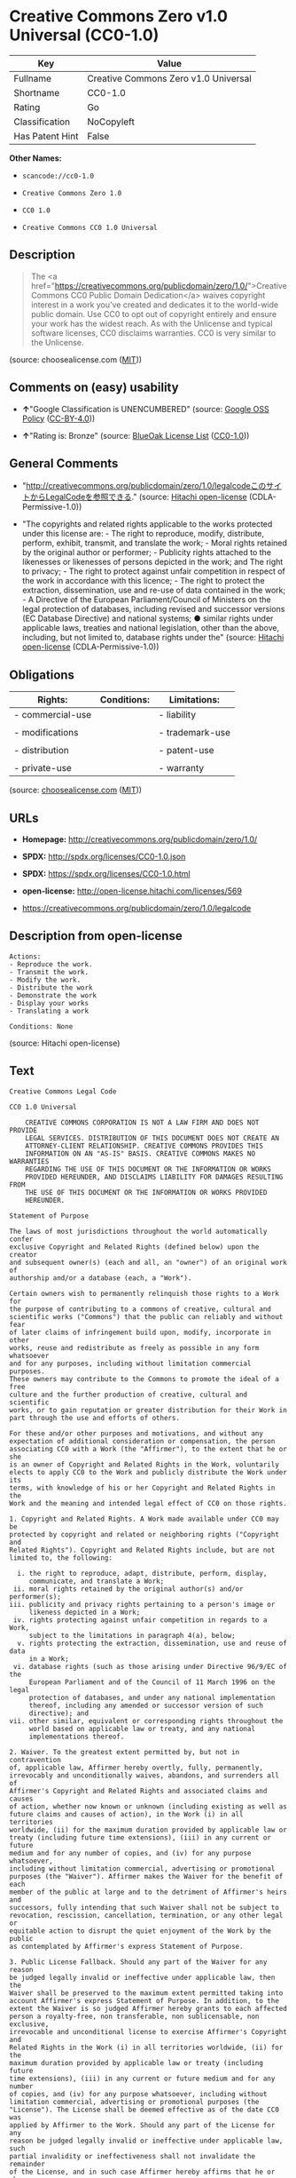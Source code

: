 * Creative Commons Zero v1.0 Universal (CC0-1.0)

| Key               | Value                                  |
|-------------------+----------------------------------------|
| Fullname          | Creative Commons Zero v1.0 Universal   |
| Shortname         | CC0-1.0                                |
| Rating            | Go                                     |
| Classification    | NoCopyleft                             |
| Has Patent Hint   | False                                  |

*Other Names:*

- =scancode://cc0-1.0=

- =Creative Commons Zero 1.0=

- =CC0 1.0=

- =Creative Commons CC0 1.0 Universal=

** Description

#+BEGIN_QUOTE
  The <a
  href="https://creativecommons.org/publicdomain/zero/1.0/">Creative
  Commons CC0 Public Domain Dedication</a> waives copyright interest in
  a work you've created and dedicates it to the world-wide public
  domain. Use CC0 to opt out of copyright entirely and ensure your work
  has the widest reach. As with the Unlicense and typical software
  licenses, CC0 disclaims warranties. CC0 is very similar to the
  Unlicense.
#+END_QUOTE

(source: choosealicense.com
([[https://github.com/github/choosealicense.com/blob/gh-pages/LICENSE.md][MIT]]))

** Comments on (easy) usability

- *↑*"Google Classification is UNENCUMBERED" (source:
  [[https://opensource.google.com/docs/thirdparty/licenses/][Google OSS
  Policy]]
  ([[https://creativecommons.org/licenses/by/4.0/legalcode][CC-BY-4.0]]))

- *↑*"Rating is: Bronze" (source:
  [[https://blueoakcouncil.org/list][BlueOak License List]]
  ([[https://raw.githubusercontent.com/blueoakcouncil/blue-oak-list-npm-package/master/LICENSE][CC0-1.0]]))

** General Comments

- "http://creativecommons.org/publicdomain/zero/1.0/legalcodeこのサイトからLegalCodeを参照できる."
  (source: [[https://github.com/Hitachi/open-license][Hitachi
  open-license]] (CDLA-Permissive-1.0))

- "The copyrights and related rights applicable to the works protected
  under this license are: - The right to reproduce, modify, distribute,
  perform, exhibit, transmit, and translate the work; - Moral rights
  retained by the original author or performer; - Publicity rights
  attached to the likenesses or likenesses of persons depicted in the
  work; and The right to privacy; - The right to protect against unfair
  competition in respect of the work in accordance with this licence; -
  The right to protect the extraction, dissemination, use and re-use of
  data contained in the work; - A Directive of the European
  Parliament/Council of Ministers on the legal protection of databases,
  including revised and successor versions (EC Database Directive) and
  national systems; ● similar rights under applicable laws, treaties and
  national legislation, other than the above, including, but not limited
  to, database rights under the" (source:
  [[https://github.com/Hitachi/open-license][Hitachi open-license]]
  (CDLA-Permissive-1.0))

** Obligations

| Rights:            | Conditions:   | Limitations:      |
|--------------------+---------------+-------------------|
| - commercial-use   |               | - liability       |
|                    |               |                   |
| - modifications    |               | - trademark-use   |
|                    |               |                   |
| - distribution     |               | - patent-use      |
|                    |               |                   |
| - private-use      |               | - warranty        |
                                                        

(source:
[[https://github.com/github/choosealicense.com/blob/gh-pages/_licenses/cc0-1.0.txt][choosealicense.com]]
([[https://github.com/github/choosealicense.com/blob/gh-pages/LICENSE.md][MIT]]))

** URLs

- *Homepage:* http://creativecommons.org/publicdomain/zero/1.0/

- *SPDX:* http://spdx.org/licenses/CC0-1.0.json

- *SPDX:* https://spdx.org/licenses/CC0-1.0.html

- *open-license:* http://open-license.hitachi.com/licenses/569

- https://creativecommons.org/publicdomain/zero/1.0/legalcode

** Description from open-license

#+BEGIN_EXAMPLE
  Actions:
  - Reproduce the work.
  - Transmit the work.
  - Modify the work.
  - Distribute the work
  - Demonstrate the work
  - Display your works
  - Translating a work

  Conditions: None
#+END_EXAMPLE

(source: Hitachi open-license)

** Text

#+BEGIN_EXAMPLE
  Creative Commons Legal Code

  CC0 1.0 Universal

      CREATIVE COMMONS CORPORATION IS NOT A LAW FIRM AND DOES NOT PROVIDE
      LEGAL SERVICES. DISTRIBUTION OF THIS DOCUMENT DOES NOT CREATE AN
      ATTORNEY-CLIENT RELATIONSHIP. CREATIVE COMMONS PROVIDES THIS
      INFORMATION ON AN "AS-IS" BASIS. CREATIVE COMMONS MAKES NO WARRANTIES
      REGARDING THE USE OF THIS DOCUMENT OR THE INFORMATION OR WORKS
      PROVIDED HEREUNDER, AND DISCLAIMS LIABILITY FOR DAMAGES RESULTING FROM
      THE USE OF THIS DOCUMENT OR THE INFORMATION OR WORKS PROVIDED
      HEREUNDER.

  Statement of Purpose

  The laws of most jurisdictions throughout the world automatically confer
  exclusive Copyright and Related Rights (defined below) upon the creator
  and subsequent owner(s) (each and all, an "owner") of an original work of
  authorship and/or a database (each, a "Work").

  Certain owners wish to permanently relinquish those rights to a Work for
  the purpose of contributing to a commons of creative, cultural and
  scientific works ("Commons") that the public can reliably and without fear
  of later claims of infringement build upon, modify, incorporate in other
  works, reuse and redistribute as freely as possible in any form whatsoever
  and for any purposes, including without limitation commercial purposes.
  These owners may contribute to the Commons to promote the ideal of a free
  culture and the further production of creative, cultural and scientific
  works, or to gain reputation or greater distribution for their Work in
  part through the use and efforts of others.

  For these and/or other purposes and motivations, and without any
  expectation of additional consideration or compensation, the person
  associating CC0 with a Work (the "Affirmer"), to the extent that he or she
  is an owner of Copyright and Related Rights in the Work, voluntarily
  elects to apply CC0 to the Work and publicly distribute the Work under its
  terms, with knowledge of his or her Copyright and Related Rights in the
  Work and the meaning and intended legal effect of CC0 on those rights.

  1. Copyright and Related Rights. A Work made available under CC0 may be
  protected by copyright and related or neighboring rights ("Copyright and
  Related Rights"). Copyright and Related Rights include, but are not
  limited to, the following:

    i. the right to reproduce, adapt, distribute, perform, display,
       communicate, and translate a Work;
   ii. moral rights retained by the original author(s) and/or performer(s);
  iii. publicity and privacy rights pertaining to a person's image or
       likeness depicted in a Work;
   iv. rights protecting against unfair competition in regards to a Work,
       subject to the limitations in paragraph 4(a), below;
    v. rights protecting the extraction, dissemination, use and reuse of data
       in a Work;
   vi. database rights (such as those arising under Directive 96/9/EC of the
       European Parliament and of the Council of 11 March 1996 on the legal
       protection of databases, and under any national implementation
       thereof, including any amended or successor version of such
       directive); and
  vii. other similar, equivalent or corresponding rights throughout the
       world based on applicable law or treaty, and any national
       implementations thereof.

  2. Waiver. To the greatest extent permitted by, but not in contravention
  of, applicable law, Affirmer hereby overtly, fully, permanently,
  irrevocably and unconditionally waives, abandons, and surrenders all of
  Affirmer's Copyright and Related Rights and associated claims and causes
  of action, whether now known or unknown (including existing as well as
  future claims and causes of action), in the Work (i) in all territories
  worldwide, (ii) for the maximum duration provided by applicable law or
  treaty (including future time extensions), (iii) in any current or future
  medium and for any number of copies, and (iv) for any purpose whatsoever,
  including without limitation commercial, advertising or promotional
  purposes (the "Waiver"). Affirmer makes the Waiver for the benefit of each
  member of the public at large and to the detriment of Affirmer's heirs and
  successors, fully intending that such Waiver shall not be subject to
  revocation, rescission, cancellation, termination, or any other legal or
  equitable action to disrupt the quiet enjoyment of the Work by the public
  as contemplated by Affirmer's express Statement of Purpose.

  3. Public License Fallback. Should any part of the Waiver for any reason
  be judged legally invalid or ineffective under applicable law, then the
  Waiver shall be preserved to the maximum extent permitted taking into
  account Affirmer's express Statement of Purpose. In addition, to the
  extent the Waiver is so judged Affirmer hereby grants to each affected
  person a royalty-free, non transferable, non sublicensable, non exclusive,
  irrevocable and unconditional license to exercise Affirmer's Copyright and
  Related Rights in the Work (i) in all territories worldwide, (ii) for the
  maximum duration provided by applicable law or treaty (including future
  time extensions), (iii) in any current or future medium and for any number
  of copies, and (iv) for any purpose whatsoever, including without
  limitation commercial, advertising or promotional purposes (the
  "License"). The License shall be deemed effective as of the date CC0 was
  applied by Affirmer to the Work. Should any part of the License for any
  reason be judged legally invalid or ineffective under applicable law, such
  partial invalidity or ineffectiveness shall not invalidate the remainder
  of the License, and in such case Affirmer hereby affirms that he or she
  will not (i) exercise any of his or her remaining Copyright and Related
  Rights in the Work or (ii) assert any associated claims and causes of
  action with respect to the Work, in either case contrary to Affirmer's
  express Statement of Purpose.

  4. Limitations and Disclaimers.

   a. No trademark or patent rights held by Affirmer are waived, abandoned,
      surrendered, licensed or otherwise affected by this document.
   b. Affirmer offers the Work as-is and makes no representations or
      warranties of any kind concerning the Work, express, implied,
      statutory or otherwise, including without limitation warranties of
      title, merchantability, fitness for a particular purpose, non
      infringement, or the absence of latent or other defects, accuracy, or
      the present or absence of errors, whether or not discoverable, all to
      the greatest extent permissible under applicable law.
   c. Affirmer disclaims responsibility for clearing rights of other persons
      that may apply to the Work or any use thereof, including without
      limitation any person's Copyright and Related Rights in the Work.
      Further, Affirmer disclaims responsibility for obtaining any necessary
      consents, permissions or other rights required for any use of the
      Work.
   d. Affirmer understands and acknowledges that Creative Commons is not a
      party to this document and has no duty or obligation with respect to
      this CC0 or use of the Work.
#+END_EXAMPLE

--------------

** Raw Data

*** Facts

- LicenseName

- [[https://spdx.org/licenses/CC0-1.0.html][SPDX]] (all data [in this
  repository] is generated)

- [[https://blueoakcouncil.org/list][BlueOak License List]]
  ([[https://raw.githubusercontent.com/blueoakcouncil/blue-oak-list-npm-package/master/LICENSE][CC0-1.0]])

- [[https://github.com/nexB/scancode-toolkit/blob/develop/src/licensedcode/data/licenses/cc0-1.0.yml][Scancode]]
  (CC0-1.0)

- [[https://github.com/github/choosealicense.com/blob/gh-pages/_licenses/cc0-1.0.txt][choosealicense.com]]
  ([[https://github.com/github/choosealicense.com/blob/gh-pages/LICENSE.md][MIT]])

- [[https://en.wikipedia.org/wiki/Comparison_of_free_and_open-source_software_licenses][Wikipedia]]
  ([[https://creativecommons.org/licenses/by-sa/3.0/legalcode][CC-BY-SA-3.0]])

- [[https://opensource.google.com/docs/thirdparty/licenses/][Google OSS
  Policy]]
  ([[https://creativecommons.org/licenses/by/4.0/legalcode][CC-BY-4.0]])

- [[https://github.com/okfn/licenses/blob/master/licenses.csv][Open
  Knowledge International]]
  ([[https://opendatacommons.org/licenses/pddl/1-0/][PDDL-1.0]])

- [[https://github.com/Hitachi/open-license][Hitachi open-license]]
  (CDLA-Permissive-1.0)

*** Raw JSON

#+BEGIN_EXAMPLE
  {
      "__impliedNames": [
          "CC0-1.0",
          "Creative Commons Zero v1.0 Universal",
          "scancode://cc0-1.0",
          "cc0-1.0",
          "Creative Commons Zero 1.0",
          "CC0 1.0",
          "Creative Commons CC0 1.0 Universal"
      ],
      "__impliedId": "CC0-1.0",
      "__impliedComments": [
          [
              "Hitachi open-license",
              [
                  "http://creativecommons.org/publicdomain/zero/1.0/legalcodeãã®ãµã¤ãããLegalCodeãåç§ã§ãã.",
                  "The copyrights and related rights applicable to the works protected under this license are: - The right to reproduce, modify, distribute, perform, exhibit, transmit, and translate the work; - Moral rights retained by the original author or performer; - Publicity rights attached to the likenesses or likenesses of persons depicted in the work; and The right to privacy; - The right to protect against unfair competition in respect of the work in accordance with this licence; - The right to protect the extraction, dissemination, use and re-use of data contained in the work; - A Directive of the European Parliament/Council of Ministers on the legal protection of databases, including revised and successor versions (EC Database Directive) and national systems; â similar rights under applicable laws, treaties and national legislation, other than the above, including, but not limited to, database rights under the"
              ]
          ]
      ],
      "__hasPatentHint": false,
      "facts": {
          "Open Knowledge International": {
              "is_generic": null,
              "legacy_ids": [],
              "status": "active",
              "domain_software": true,
              "url": "https://creativecommons.org/publicdomain/zero/1.0/",
              "maintainer": "Creative Commons",
              "od_conformance": "approved",
              "_sourceURL": "https://github.com/okfn/licenses/blob/master/licenses.csv",
              "domain_data": true,
              "osd_conformance": "not reviewed",
              "id": "CC0-1.0",
              "title": "CC0 1.0",
              "_implications": {
                  "__impliedNames": [
                      "CC0-1.0",
                      "CC0 1.0"
                  ],
                  "__impliedId": "CC0-1.0",
                  "__impliedURLs": [
                      [
                          null,
                          "https://creativecommons.org/publicdomain/zero/1.0/"
                      ]
                  ]
              },
              "domain_content": true
          },
          "LicenseName": {
              "implications": {
                  "__impliedNames": [
                      "CC0-1.0"
                  ],
                  "__impliedId": "CC0-1.0"
              },
              "shortname": "CC0-1.0",
              "otherNames": []
          },
          "SPDX": {
              "isSPDXLicenseDeprecated": false,
              "spdxFullName": "Creative Commons Zero v1.0 Universal",
              "spdxDetailsURL": "http://spdx.org/licenses/CC0-1.0.json",
              "_sourceURL": "https://spdx.org/licenses/CC0-1.0.html",
              "spdxLicIsOSIApproved": false,
              "spdxSeeAlso": [
                  "https://creativecommons.org/publicdomain/zero/1.0/legalcode"
              ],
              "_implications": {
                  "__impliedNames": [
                      "CC0-1.0",
                      "Creative Commons Zero v1.0 Universal"
                  ],
                  "__impliedId": "CC0-1.0",
                  "__isOsiApproved": false,
                  "__impliedURLs": [
                      [
                          "SPDX",
                          "http://spdx.org/licenses/CC0-1.0.json"
                      ],
                      [
                          null,
                          "https://creativecommons.org/publicdomain/zero/1.0/legalcode"
                      ]
                  ]
              },
              "spdxLicenseId": "CC0-1.0"
          },
          "Scancode": {
              "otherUrls": [
                  "https://creativecommons.org/publicdomain/zero/1.0/legalcode"
              ],
              "homepageUrl": "http://creativecommons.org/publicdomain/zero/1.0/",
              "shortName": "CC0-1.0",
              "textUrls": null,
              "text": "Creative Commons Legal Code\n\nCC0 1.0 Universal\n\n    CREATIVE COMMONS CORPORATION IS NOT A LAW FIRM AND DOES NOT PROVIDE\n    LEGAL SERVICES. DISTRIBUTION OF THIS DOCUMENT DOES NOT CREATE AN\n    ATTORNEY-CLIENT RELATIONSHIP. CREATIVE COMMONS PROVIDES THIS\n    INFORMATION ON AN \"AS-IS\" BASIS. CREATIVE COMMONS MAKES NO WARRANTIES\n    REGARDING THE USE OF THIS DOCUMENT OR THE INFORMATION OR WORKS\n    PROVIDED HEREUNDER, AND DISCLAIMS LIABILITY FOR DAMAGES RESULTING FROM\n    THE USE OF THIS DOCUMENT OR THE INFORMATION OR WORKS PROVIDED\n    HEREUNDER.\n\nStatement of Purpose\n\nThe laws of most jurisdictions throughout the world automatically confer\nexclusive Copyright and Related Rights (defined below) upon the creator\nand subsequent owner(s) (each and all, an \"owner\") of an original work of\nauthorship and/or a database (each, a \"Work\").\n\nCertain owners wish to permanently relinquish those rights to a Work for\nthe purpose of contributing to a commons of creative, cultural and\nscientific works (\"Commons\") that the public can reliably and without fear\nof later claims of infringement build upon, modify, incorporate in other\nworks, reuse and redistribute as freely as possible in any form whatsoever\nand for any purposes, including without limitation commercial purposes.\nThese owners may contribute to the Commons to promote the ideal of a free\nculture and the further production of creative, cultural and scientific\nworks, or to gain reputation or greater distribution for their Work in\npart through the use and efforts of others.\n\nFor these and/or other purposes and motivations, and without any\nexpectation of additional consideration or compensation, the person\nassociating CC0 with a Work (the \"Affirmer\"), to the extent that he or she\nis an owner of Copyright and Related Rights in the Work, voluntarily\nelects to apply CC0 to the Work and publicly distribute the Work under its\nterms, with knowledge of his or her Copyright and Related Rights in the\nWork and the meaning and intended legal effect of CC0 on those rights.\n\n1. Copyright and Related Rights. A Work made available under CC0 may be\nprotected by copyright and related or neighboring rights (\"Copyright and\nRelated Rights\"). Copyright and Related Rights include, but are not\nlimited to, the following:\n\n  i. the right to reproduce, adapt, distribute, perform, display,\n     communicate, and translate a Work;\n ii. moral rights retained by the original author(s) and/or performer(s);\niii. publicity and privacy rights pertaining to a person's image or\n     likeness depicted in a Work;\n iv. rights protecting against unfair competition in regards to a Work,\n     subject to the limitations in paragraph 4(a), below;\n  v. rights protecting the extraction, dissemination, use and reuse of data\n     in a Work;\n vi. database rights (such as those arising under Directive 96/9/EC of the\n     European Parliament and of the Council of 11 March 1996 on the legal\n     protection of databases, and under any national implementation\n     thereof, including any amended or successor version of such\n     directive); and\nvii. other similar, equivalent or corresponding rights throughout the\n     world based on applicable law or treaty, and any national\n     implementations thereof.\n\n2. Waiver. To the greatest extent permitted by, but not in contravention\nof, applicable law, Affirmer hereby overtly, fully, permanently,\nirrevocably and unconditionally waives, abandons, and surrenders all of\nAffirmer's Copyright and Related Rights and associated claims and causes\nof action, whether now known or unknown (including existing as well as\nfuture claims and causes of action), in the Work (i) in all territories\nworldwide, (ii) for the maximum duration provided by applicable law or\ntreaty (including future time extensions), (iii) in any current or future\nmedium and for any number of copies, and (iv) for any purpose whatsoever,\nincluding without limitation commercial, advertising or promotional\npurposes (the \"Waiver\"). Affirmer makes the Waiver for the benefit of each\nmember of the public at large and to the detriment of Affirmer's heirs and\nsuccessors, fully intending that such Waiver shall not be subject to\nrevocation, rescission, cancellation, termination, or any other legal or\nequitable action to disrupt the quiet enjoyment of the Work by the public\nas contemplated by Affirmer's express Statement of Purpose.\n\n3. Public License Fallback. Should any part of the Waiver for any reason\nbe judged legally invalid or ineffective under applicable law, then the\nWaiver shall be preserved to the maximum extent permitted taking into\naccount Affirmer's express Statement of Purpose. In addition, to the\nextent the Waiver is so judged Affirmer hereby grants to each affected\nperson a royalty-free, non transferable, non sublicensable, non exclusive,\nirrevocable and unconditional license to exercise Affirmer's Copyright and\nRelated Rights in the Work (i) in all territories worldwide, (ii) for the\nmaximum duration provided by applicable law or treaty (including future\ntime extensions), (iii) in any current or future medium and for any number\nof copies, and (iv) for any purpose whatsoever, including without\nlimitation commercial, advertising or promotional purposes (the\n\"License\"). The License shall be deemed effective as of the date CC0 was\napplied by Affirmer to the Work. Should any part of the License for any\nreason be judged legally invalid or ineffective under applicable law, such\npartial invalidity or ineffectiveness shall not invalidate the remainder\nof the License, and in such case Affirmer hereby affirms that he or she\nwill not (i) exercise any of his or her remaining Copyright and Related\nRights in the Work or (ii) assert any associated claims and causes of\naction with respect to the Work, in either case contrary to Affirmer's\nexpress Statement of Purpose.\n\n4. Limitations and Disclaimers.\n\n a. No trademark or patent rights held by Affirmer are waived, abandoned,\n    surrendered, licensed or otherwise affected by this document.\n b. Affirmer offers the Work as-is and makes no representations or\n    warranties of any kind concerning the Work, express, implied,\n    statutory or otherwise, including without limitation warranties of\n    title, merchantability, fitness for a particular purpose, non\n    infringement, or the absence of latent or other defects, accuracy, or\n    the present or absence of errors, whether or not discoverable, all to\n    the greatest extent permissible under applicable law.\n c. Affirmer disclaims responsibility for clearing rights of other persons\n    that may apply to the Work or any use thereof, including without\n    limitation any person's Copyright and Related Rights in the Work.\n    Further, Affirmer disclaims responsibility for obtaining any necessary\n    consents, permissions or other rights required for any use of the\n    Work.\n d. Affirmer understands and acknowledges that Creative Commons is not a\n    party to this document and has no duty or obligation with respect to\n    this CC0 or use of the Work.\n",
              "category": "Public Domain",
              "osiUrl": null,
              "owner": "Creative Commons",
              "_sourceURL": "https://github.com/nexB/scancode-toolkit/blob/develop/src/licensedcode/data/licenses/cc0-1.0.yml",
              "key": "cc0-1.0",
              "name": "Creative Commons CC0 1.0 Universal",
              "spdxId": "CC0-1.0",
              "notes": null,
              "_implications": {
                  "__impliedNames": [
                      "scancode://cc0-1.0",
                      "CC0-1.0",
                      "CC0-1.0"
                  ],
                  "__impliedId": "CC0-1.0",
                  "__impliedCopyleft": [
                      [
                          "Scancode",
                          "NoCopyleft"
                      ]
                  ],
                  "__calculatedCopyleft": "NoCopyleft",
                  "__impliedText": "Creative Commons Legal Code\n\nCC0 1.0 Universal\n\n    CREATIVE COMMONS CORPORATION IS NOT A LAW FIRM AND DOES NOT PROVIDE\n    LEGAL SERVICES. DISTRIBUTION OF THIS DOCUMENT DOES NOT CREATE AN\n    ATTORNEY-CLIENT RELATIONSHIP. CREATIVE COMMONS PROVIDES THIS\n    INFORMATION ON AN \"AS-IS\" BASIS. CREATIVE COMMONS MAKES NO WARRANTIES\n    REGARDING THE USE OF THIS DOCUMENT OR THE INFORMATION OR WORKS\n    PROVIDED HEREUNDER, AND DISCLAIMS LIABILITY FOR DAMAGES RESULTING FROM\n    THE USE OF THIS DOCUMENT OR THE INFORMATION OR WORKS PROVIDED\n    HEREUNDER.\n\nStatement of Purpose\n\nThe laws of most jurisdictions throughout the world automatically confer\nexclusive Copyright and Related Rights (defined below) upon the creator\nand subsequent owner(s) (each and all, an \"owner\") of an original work of\nauthorship and/or a database (each, a \"Work\").\n\nCertain owners wish to permanently relinquish those rights to a Work for\nthe purpose of contributing to a commons of creative, cultural and\nscientific works (\"Commons\") that the public can reliably and without fear\nof later claims of infringement build upon, modify, incorporate in other\nworks, reuse and redistribute as freely as possible in any form whatsoever\nand for any purposes, including without limitation commercial purposes.\nThese owners may contribute to the Commons to promote the ideal of a free\nculture and the further production of creative, cultural and scientific\nworks, or to gain reputation or greater distribution for their Work in\npart through the use and efforts of others.\n\nFor these and/or other purposes and motivations, and without any\nexpectation of additional consideration or compensation, the person\nassociating CC0 with a Work (the \"Affirmer\"), to the extent that he or she\nis an owner of Copyright and Related Rights in the Work, voluntarily\nelects to apply CC0 to the Work and publicly distribute the Work under its\nterms, with knowledge of his or her Copyright and Related Rights in the\nWork and the meaning and intended legal effect of CC0 on those rights.\n\n1. Copyright and Related Rights. A Work made available under CC0 may be\nprotected by copyright and related or neighboring rights (\"Copyright and\nRelated Rights\"). Copyright and Related Rights include, but are not\nlimited to, the following:\n\n  i. the right to reproduce, adapt, distribute, perform, display,\n     communicate, and translate a Work;\n ii. moral rights retained by the original author(s) and/or performer(s);\niii. publicity and privacy rights pertaining to a person's image or\n     likeness depicted in a Work;\n iv. rights protecting against unfair competition in regards to a Work,\n     subject to the limitations in paragraph 4(a), below;\n  v. rights protecting the extraction, dissemination, use and reuse of data\n     in a Work;\n vi. database rights (such as those arising under Directive 96/9/EC of the\n     European Parliament and of the Council of 11 March 1996 on the legal\n     protection of databases, and under any national implementation\n     thereof, including any amended or successor version of such\n     directive); and\nvii. other similar, equivalent or corresponding rights throughout the\n     world based on applicable law or treaty, and any national\n     implementations thereof.\n\n2. Waiver. To the greatest extent permitted by, but not in contravention\nof, applicable law, Affirmer hereby overtly, fully, permanently,\nirrevocably and unconditionally waives, abandons, and surrenders all of\nAffirmer's Copyright and Related Rights and associated claims and causes\nof action, whether now known or unknown (including existing as well as\nfuture claims and causes of action), in the Work (i) in all territories\nworldwide, (ii) for the maximum duration provided by applicable law or\ntreaty (including future time extensions), (iii) in any current or future\nmedium and for any number of copies, and (iv) for any purpose whatsoever,\nincluding without limitation commercial, advertising or promotional\npurposes (the \"Waiver\"). Affirmer makes the Waiver for the benefit of each\nmember of the public at large and to the detriment of Affirmer's heirs and\nsuccessors, fully intending that such Waiver shall not be subject to\nrevocation, rescission, cancellation, termination, or any other legal or\nequitable action to disrupt the quiet enjoyment of the Work by the public\nas contemplated by Affirmer's express Statement of Purpose.\n\n3. Public License Fallback. Should any part of the Waiver for any reason\nbe judged legally invalid or ineffective under applicable law, then the\nWaiver shall be preserved to the maximum extent permitted taking into\naccount Affirmer's express Statement of Purpose. In addition, to the\nextent the Waiver is so judged Affirmer hereby grants to each affected\nperson a royalty-free, non transferable, non sublicensable, non exclusive,\nirrevocable and unconditional license to exercise Affirmer's Copyright and\nRelated Rights in the Work (i) in all territories worldwide, (ii) for the\nmaximum duration provided by applicable law or treaty (including future\ntime extensions), (iii) in any current or future medium and for any number\nof copies, and (iv) for any purpose whatsoever, including without\nlimitation commercial, advertising or promotional purposes (the\n\"License\"). The License shall be deemed effective as of the date CC0 was\napplied by Affirmer to the Work. Should any part of the License for any\nreason be judged legally invalid or ineffective under applicable law, such\npartial invalidity or ineffectiveness shall not invalidate the remainder\nof the License, and in such case Affirmer hereby affirms that he or she\nwill not (i) exercise any of his or her remaining Copyright and Related\nRights in the Work or (ii) assert any associated claims and causes of\naction with respect to the Work, in either case contrary to Affirmer's\nexpress Statement of Purpose.\n\n4. Limitations and Disclaimers.\n\n a. No trademark or patent rights held by Affirmer are waived, abandoned,\n    surrendered, licensed or otherwise affected by this document.\n b. Affirmer offers the Work as-is and makes no representations or\n    warranties of any kind concerning the Work, express, implied,\n    statutory or otherwise, including without limitation warranties of\n    title, merchantability, fitness for a particular purpose, non\n    infringement, or the absence of latent or other defects, accuracy, or\n    the present or absence of errors, whether or not discoverable, all to\n    the greatest extent permissible under applicable law.\n c. Affirmer disclaims responsibility for clearing rights of other persons\n    that may apply to the Work or any use thereof, including without\n    limitation any person's Copyright and Related Rights in the Work.\n    Further, Affirmer disclaims responsibility for obtaining any necessary\n    consents, permissions or other rights required for any use of the\n    Work.\n d. Affirmer understands and acknowledges that Creative Commons is not a\n    party to this document and has no duty or obligation with respect to\n    this CC0 or use of the Work.\n",
                  "__impliedURLs": [
                      [
                          "Homepage",
                          "http://creativecommons.org/publicdomain/zero/1.0/"
                      ],
                      [
                          null,
                          "https://creativecommons.org/publicdomain/zero/1.0/legalcode"
                      ]
                  ]
              }
          },
          "Hitachi open-license": {
              "summary": "http://creativecommons.org/publicdomain/zero/1.0/legalcodeãã®ãµã¤ãããLegalCodeãåç§ã§ãã.",
              "notices": [
                  {
                      "content": "If any part of the waiver is found to be legally invalid under applicable law, the waiver will be preserved to the maximum extent permitted, taking into account copyright and related rights. To the extent so determined, to the extent that the waiver has been made, the copyright and related rights to the work shall be enforced on a worldwide basis, for the maximum period of time provided by applicable law and treaty, including future extensions, in present and future media and reproductions, and for all purposes, including commercial and advertising purposes, royalties A free, non-exclusive, irrevocable, unconditional, unconditional license that cannot be assigned or sublicensed.",
                      "description": "The copyrights and related rights applicable to the works protected under this license are: - The right to reproduce, modify, distribute, perform, exhibit, transmit, and translate the work; - Moral rights retained by the original author or performer; - Publicity rights attached to the likenesses or likenesses of persons depicted in the work; and The right to privacy; - The right to protect against unfair competition in respect of the work in accordance with this licence; - The right to protect the extraction, dissemination, use and re-use of data contained in the work; - A Directive of the European Parliament/Council of Ministers on the legal protection of databases, including revised and successor versions (EC Database Directive) and national systems; â similar rights under applicable laws, treaties and national legislation, other than the above, including, but not limited to, database rights under the"
                  },
                  {
                      "content": "To the fullest extent not in violation of applicable law, you expressly and irrevocably and unconditionally waive any and all copyrights and related rights, claims and demands, known or unknown, including those that may arise in the future, to the Copyrighted Material. This waiver is made on a worldwide basis and for the maximum period specified in applicable law and in the Treaty, including any future extensions, in present and future media and copies, and for all purposes, including commercial and advertising purposes.",
                      "description": "The copyrights and related rights applicable to the works protected under this license are: - The right to reproduce, modify, distribute, perform, exhibit, transmit, and translate the work; - Moral rights retained by the original author or performer; - Publicity rights attached to the likenesses or likenesses of persons depicted in the work; and The right to privacy; - The right to protect against unfair competition in respect of the work in accordance with this licence; - The right to protect the extraction, dissemination, use and re-use of data contained in the work; - A Directive of the European Parliament/Council of Ministers on the legal protection of databases, including revised and successor versions (EC Database Directive) and national systems; â similar rights under applicable laws, treaties and national legislation, other than the above, including, but not limited to, database rights under the"
                  },
                  {
                      "content": "I understand and accept that Creative Commons is not a party to this license and has no obligations to fulfill with respect to this license or the use of the Work."
                  },
                  {
                      "content": "No liability is assumed for the existence of any third party rights that may apply to the work or its use, including, without limitation, copyright and related rights.",
                      "description": "The copyrights and related rights applicable to the works protected under this license are: - The right to reproduce, modify, distribute, perform, exhibit, transmit, and translate the work; - Moral rights retained by the original author or performer; - Publicity rights attached to the likenesses or likenesses of persons depicted in the work; and The right to privacy; - The right to protect against unfair competition in respect of the work in accordance with this licence; - The right to protect the extraction, dissemination, use and re-use of data contained in the work; - A Directive of the European Parliament/Council of Ministers on the legal protection of databases, including revised and successor versions (EC Database Directive) and national systems; â similar rights under applicable laws, treaties and national legislation, other than the above, including, but not limited to, database rights under the"
                  },
                  {
                      "content": "the work is provided \"as-is\" and makes no representations or warranties, express, implied, statutory or otherwise, regarding the work. The warranties are the fullest extent permitted under applicable law, including, but not limited to, the warranties of title, commercial applicability, fitness for a particular purpose, non-infringement, defects, including latent ones, accuracy, and the absence of errors, whether discoverable or not.",
                      "description": "There is no guarantee."
                  },
                  {
                      "content": "This license does not waive or grant any registered trademark or patent rights."
                  }
              ],
              "_sourceURL": "http://open-license.hitachi.com/licenses/569",
              "content": "CREATIVE COMMONS CORPORATION IS NOT A LAW FIRM AND DOES NOT PROVIDE LEGAL SERVICES. DISTRIBUTION OF THIS DOCUMENT DOES NOT CREATE AN ATTORNEY-CLIENT RELATIONSHIP. CREATIVE COMMONS PROVIDES THIS INFORMATION ON AN \"AS-IS\" BASIS. CREATIVE COMMONS MAKES NO WARRANTIES REGARDING THE USE OF THIS DOCUMENT OR THE INFORMATION OR WORKS PROVIDED HEREUNDER, AND DISCLAIMS LIABILITY FOR DAMAGES RESULTING FROM THE USE OF THIS DOCUMENT OR THE INFORMATION OR WORKS PROVIDED HEREUNDER. \n\nStatement of Purpose\n\nThe laws of most jurisdictions throughout the world automatically confer exclusive Copyright and Related Rights (defined below) upon the creator and subsequent owner(s) (each and all, an \"owner\") of an original work of authorship and/or a database (each, a \"Work\").\n\nCertain owners wish to permanently relinquish those rights to a Work for the purpose of contributing to a commons of creative, cultural and scientific works (\"Commons\") that the public can reliably and without fear of later claims of infringement build upon, modify, incorporate in other works, reuse and redistribute as freely as possible in any form whatsoever and for any purposes, including without limitation commercial purposes. These owners may contribute to the Commons to promote the ideal of a free culture and the further production of creative, cultural and scientific works, or to gain reputation or greater distribution for their Work in part through the use and efforts of others.\n\nFor these and/or other purposes and motivations, and without any expectation of additional consideration or compensation, the person associating CC0 with a Work (the \"Affirmer\"), to the extent that he or she is an owner of Copyright and Related Rights in the Work, voluntarily elects to apply CC0 to the Work and publicly distribute the Work under its terms, with knowledge of his or her Copyright and Related Rights in the Work and the meaning and intended legal effect of CC0 on those rights.\n\n1. Copyright and Related Rights. A Work made available under CC0 may be protected by copyright and related or neighboring rights (\"Copyright and Related Rights\"). Copyright and Related Rights include, but are not limited to, the following: \n\n    i.the right to reproduce, adapt, distribute, perform, display, communicate, and translate a Work;\n\n    ii.moral rights retained by the original author(s) and/or performer(s);\n\n    iii.publicity and privacy rights pertaining to a person's image or likeness depicted in a Work;\n\n    iv.rights protecting against unfair competition in regards to a Work, subject to the limitations in paragraph 4(a), below;\n\n    v.rights protecting the extraction, dissemination, use and reuse of data in a Work;\n\n    vi.database rights (such as those arising under Directive 96/9/EC of the European Parliament and of the Council of 11 March 1996 \n    on the legal protection of databases, and under any national implementation thereof, including any amended or successor \n    version of such directive); and\n\n    vii.other similar, equivalent or corresponding rights throughout the world based on applicable law or treaty, and any national \n    implementations thereof.\n\n2. Waiver. To the greatest extent permitted by, but not in contravention of, applicable law, Affirmer hereby overtly, fully, permanently, irrevocably and unconditionally waives, abandons, and surrenders all of Affirmer's Copyright and Related Rights and associated claims and causes of action, whether now known or unknown (including existing as well as future claims and causes of action), in the Work (i) in all territories worldwide, (ii) for the maximum duration provided by applicable law or treaty (including future time extensions), (iii) in any current or future medium and for any number of copies, and (iv) for any purpose whatsoever, including without limitation commercial, advertising or promotional purposes (the \"Waiver\"). Affirmer makes the Waiver for the benefit of each member of the public at large and to the detriment of Affirmer's heirs and successors, fully intending that such Waiver shall not be subject to revocation, rescission, cancellation, termination, or any other legal or equitable action to disrupt the quiet enjoyment of the Work by the public as contemplated by Affirmer's express Statement of Purpose. \n\n3. Public License Fallback. Should any part of the Waiver for any reason be judged legally invalid or ineffective under applicable law, then the Waiver shall be preserved to the maximum extent permitted taking into account Affirmer's express Statement of Purpose. In addition, to the extent the Waiver is so judged Affirmer hereby grants to each affected person a royalty-free, non transferable, non sublicensable, non exclusive, irrevocable and unconditional license to exercise Affirmer's Copyright and Related Rights in the Work (i) in all territories worldwide, (ii) for the maximum duration provided by applicable law or treaty (including future time extensions), (iii) in any current or future medium and for any number of copies, and (iv) for any purpose whatsoever, including without limitation commercial, advertising or promotional purposes (the \"License\"). The License shall be deemed effective as of the date CC0 was applied by Affirmer to the Work. Should any part of the License for any reason be judged legally invalid or ineffective under applicable law, such partial invalidity or ineffectiveness shall not invalidate the remainder of the License, and in such case Affirmer hereby affirms that he or she will not (i) exercise any of his or her remaining Copyright and Related Rights in the Work or (ii) assert any associated claims and causes of action with respect to the Work, in either case contrary to Affirmer's express Statement of Purpose.\n\n4. Limitations and Disclaimers.\n\n    a.No trademark or patent rights held by Affirmer are waived, abandoned, surrendered, licensed or otherwise affected by \n    this document.\n\n    b.Affirmer offers the Work as-is and makes no representations or warranties of any kind concerning the Work, express, implied, \n    statutory or otherwise, including without limitation warranties of title, merchantability, fitness for a particular purpose, \n    non infringement, or the absence of latent or other defects, accuracy, or the present or absence of errors, whether or not \n    discoverable, all to the greatest extent permissible under applicable law.\n\n    c.Affirmer disclaims responsibility for clearing rights of other persons that may apply to the Work or any use thereof, \n    including without limitation any person's Copyright and Related Rights in the Work. Further, Affirmer disclaims responsibility \n    for obtaining any necessary consents, permissions or other rights required for any use of the Work.\n\n    d.Affirmer understands and acknowledges that Creative Commons is not a party to this document and has no duty or obligation \n    with respect to this CC0 or use of the Work.",
              "name": "Creative Commons CC0 1.0 Universal",
              "permissions": [
                  {
                      "actions": [
                          {
                              "name": "Reproduce the work."
                          },
                          {
                              "name": "Transmit the work."
                          },
                          {
                              "name": "Modify the work."
                          },
                          {
                              "name": "Distribute the work"
                          },
                          {
                              "name": "Demonstrate the work"
                          },
                          {
                              "name": "Display your works"
                          },
                          {
                              "name": "Translating a work"
                          }
                      ],
                      "_str": "Actions:\n- Reproduce the work.\n- Transmit the work.\n- Modify the work.\n- Distribute the work\n- Demonstrate the work\n- Display your works\n- Translating a work\n\nConditions: None\n",
                      "conditions": null
                  }
              ],
              "_implications": {
                  "__impliedNames": [
                      "Creative Commons CC0 1.0 Universal",
                      "CC0-1.0"
                  ],
                  "__impliedComments": [
                      [
                          "Hitachi open-license",
                          [
                              "http://creativecommons.org/publicdomain/zero/1.0/legalcodeãã®ãµã¤ãããLegalCodeãåç§ã§ãã.",
                              "The copyrights and related rights applicable to the works protected under this license are: - The right to reproduce, modify, distribute, perform, exhibit, transmit, and translate the work; - Moral rights retained by the original author or performer; - Publicity rights attached to the likenesses or likenesses of persons depicted in the work; and The right to privacy; - The right to protect against unfair competition in respect of the work in accordance with this licence; - The right to protect the extraction, dissemination, use and re-use of data contained in the work; - A Directive of the European Parliament/Council of Ministers on the legal protection of databases, including revised and successor versions (EC Database Directive) and national systems; â similar rights under applicable laws, treaties and national legislation, other than the above, including, but not limited to, database rights under the"
                          ]
                      ]
                  ],
                  "__impliedText": "CREATIVE COMMONS CORPORATION IS NOT A LAW FIRM AND DOES NOT PROVIDE LEGAL SERVICES. DISTRIBUTION OF THIS DOCUMENT DOES NOT CREATE AN ATTORNEY-CLIENT RELATIONSHIP. CREATIVE COMMONS PROVIDES THIS INFORMATION ON AN \"AS-IS\" BASIS. CREATIVE COMMONS MAKES NO WARRANTIES REGARDING THE USE OF THIS DOCUMENT OR THE INFORMATION OR WORKS PROVIDED HEREUNDER, AND DISCLAIMS LIABILITY FOR DAMAGES RESULTING FROM THE USE OF THIS DOCUMENT OR THE INFORMATION OR WORKS PROVIDED HEREUNDER. \n\nStatement of Purpose\n\nThe laws of most jurisdictions throughout the world automatically confer exclusive Copyright and Related Rights (defined below) upon the creator and subsequent owner(s) (each and all, an \"owner\") of an original work of authorship and/or a database (each, a \"Work\").\n\nCertain owners wish to permanently relinquish those rights to a Work for the purpose of contributing to a commons of creative, cultural and scientific works (\"Commons\") that the public can reliably and without fear of later claims of infringement build upon, modify, incorporate in other works, reuse and redistribute as freely as possible in any form whatsoever and for any purposes, including without limitation commercial purposes. These owners may contribute to the Commons to promote the ideal of a free culture and the further production of creative, cultural and scientific works, or to gain reputation or greater distribution for their Work in part through the use and efforts of others.\n\nFor these and/or other purposes and motivations, and without any expectation of additional consideration or compensation, the person associating CC0 with a Work (the \"Affirmer\"), to the extent that he or she is an owner of Copyright and Related Rights in the Work, voluntarily elects to apply CC0 to the Work and publicly distribute the Work under its terms, with knowledge of his or her Copyright and Related Rights in the Work and the meaning and intended legal effect of CC0 on those rights.\n\n1. Copyright and Related Rights. A Work made available under CC0 may be protected by copyright and related or neighboring rights (\"Copyright and Related Rights\"). Copyright and Related Rights include, but are not limited to, the following: \n\n    i.the right to reproduce, adapt, distribute, perform, display, communicate, and translate a Work;\n\n    ii.moral rights retained by the original author(s) and/or performer(s);\n\n    iii.publicity and privacy rights pertaining to a person's image or likeness depicted in a Work;\n\n    iv.rights protecting against unfair competition in regards to a Work, subject to the limitations in paragraph 4(a), below;\n\n    v.rights protecting the extraction, dissemination, use and reuse of data in a Work;\n\n    vi.database rights (such as those arising under Directive 96/9/EC of the European Parliament and of the Council of 11 March 1996 \n    on the legal protection of databases, and under any national implementation thereof, including any amended or successor \n    version of such directive); and\n\n    vii.other similar, equivalent or corresponding rights throughout the world based on applicable law or treaty, and any national \n    implementations thereof.\n\n2. Waiver. To the greatest extent permitted by, but not in contravention of, applicable law, Affirmer hereby overtly, fully, permanently, irrevocably and unconditionally waives, abandons, and surrenders all of Affirmer's Copyright and Related Rights and associated claims and causes of action, whether now known or unknown (including existing as well as future claims and causes of action), in the Work (i) in all territories worldwide, (ii) for the maximum duration provided by applicable law or treaty (including future time extensions), (iii) in any current or future medium and for any number of copies, and (iv) for any purpose whatsoever, including without limitation commercial, advertising or promotional purposes (the \"Waiver\"). Affirmer makes the Waiver for the benefit of each member of the public at large and to the detriment of Affirmer's heirs and successors, fully intending that such Waiver shall not be subject to revocation, rescission, cancellation, termination, or any other legal or equitable action to disrupt the quiet enjoyment of the Work by the public as contemplated by Affirmer's express Statement of Purpose. \n\n3. Public License Fallback. Should any part of the Waiver for any reason be judged legally invalid or ineffective under applicable law, then the Waiver shall be preserved to the maximum extent permitted taking into account Affirmer's express Statement of Purpose. In addition, to the extent the Waiver is so judged Affirmer hereby grants to each affected person a royalty-free, non transferable, non sublicensable, non exclusive, irrevocable and unconditional license to exercise Affirmer's Copyright and Related Rights in the Work (i) in all territories worldwide, (ii) for the maximum duration provided by applicable law or treaty (including future time extensions), (iii) in any current or future medium and for any number of copies, and (iv) for any purpose whatsoever, including without limitation commercial, advertising or promotional purposes (the \"License\"). The License shall be deemed effective as of the date CC0 was applied by Affirmer to the Work. Should any part of the License for any reason be judged legally invalid or ineffective under applicable law, such partial invalidity or ineffectiveness shall not invalidate the remainder of the License, and in such case Affirmer hereby affirms that he or she will not (i) exercise any of his or her remaining Copyright and Related Rights in the Work or (ii) assert any associated claims and causes of action with respect to the Work, in either case contrary to Affirmer's express Statement of Purpose.\n\n4. Limitations and Disclaimers.\n\n    a.No trademark or patent rights held by Affirmer are waived, abandoned, surrendered, licensed or otherwise affected by \n    this document.\n\n    b.Affirmer offers the Work as-is and makes no representations or warranties of any kind concerning the Work, express, implied, \n    statutory or otherwise, including without limitation warranties of title, merchantability, fitness for a particular purpose, \n    non infringement, or the absence of latent or other defects, accuracy, or the present or absence of errors, whether or not \n    discoverable, all to the greatest extent permissible under applicable law.\n\n    c.Affirmer disclaims responsibility for clearing rights of other persons that may apply to the Work or any use thereof, \n    including without limitation any person's Copyright and Related Rights in the Work. Further, Affirmer disclaims responsibility \n    for obtaining any necessary consents, permissions or other rights required for any use of the Work.\n\n    d.Affirmer understands and acknowledges that Creative Commons is not a party to this document and has no duty or obligation \n    with respect to this CC0 or use of the Work.",
                  "__impliedURLs": [
                      [
                          "open-license",
                          "http://open-license.hitachi.com/licenses/569"
                      ]
                  ]
              },
              "description": "The copyrights and related rights applicable to the works protected under this license are: - The right to reproduce, modify, distribute, perform, exhibit, transmit, and translate the work; - Moral rights retained by the original author or performer; - Publicity rights attached to the likenesses or likenesses of persons depicted in the work; and The right to privacy; - The right to protect against unfair competition in respect of the work in accordance with this licence; - The right to protect the extraction, dissemination, use and re-use of data contained in the work; - A Directive of the European Parliament/Council of Ministers on the legal protection of databases, including revised and successor versions (EC Database Directive) and national systems; â similar rights under applicable laws, treaties and national legislation, other than the above, including, but not limited to, database rights under the"
          },
          "BlueOak License List": {
              "BlueOakRating": "Bronze",
              "url": "https://spdx.org/licenses/CC0-1.0.html",
              "isPermissive": true,
              "_sourceURL": "https://blueoakcouncil.org/list",
              "name": "Creative Commons Zero v1.0 Universal",
              "id": "CC0-1.0",
              "_implications": {
                  "__impliedNames": [
                      "CC0-1.0",
                      "Creative Commons Zero v1.0 Universal"
                  ],
                  "__impliedJudgement": [
                      [
                          "BlueOak License List",
                          {
                              "tag": "PositiveJudgement",
                              "contents": "Rating is: Bronze"
                          }
                      ]
                  ],
                  "__impliedCopyleft": [
                      [
                          "BlueOak License List",
                          "NoCopyleft"
                      ]
                  ],
                  "__calculatedCopyleft": "NoCopyleft",
                  "__impliedURLs": [
                      [
                          "SPDX",
                          "https://spdx.org/licenses/CC0-1.0.html"
                      ]
                  ]
              }
          },
          "Wikipedia": {
              "Distribution": {
                  "value": "Public Domain",
                  "description": "distribution of the code to third parties"
              },
              "Sublicensing": {
                  "value": "Public Domain",
                  "description": "whether modified code may be licensed under a different license (for example a copyright) or must retain the same license under which it was provided"
              },
              "Linking": {
                  "value": "Public Domain",
                  "description": "linking of the licensed code with code licensed under a different license (e.g. when the code is provided as a library)"
              },
              "Publication date": "2009",
              "Coordinates": {
                  "name": "Creative Commons Zero",
                  "version": "1.0",
                  "spdxId": "CC0-1.0"
              },
              "_sourceURL": "https://en.wikipedia.org/wiki/Comparison_of_free_and_open-source_software_licenses",
              "Patent grant": {
                  "value": "No",
                  "description": "protection of licensees from patent claims made by code contributors regarding their contribution, and protection of contributors from patent claims made by licensees"
              },
              "Trademark grant": {
                  "value": "No",
                  "description": "use of trademarks associated with the licensed code or its contributors by a licensee"
              },
              "_implications": {
                  "__impliedNames": [
                      "CC0-1.0",
                      "Creative Commons Zero 1.0"
                  ],
                  "__hasPatentHint": false
              },
              "Private use": {
                  "value": "Public Domain",
                  "description": "whether modification to the code must be shared with the community or may be used privately (e.g. internal use by a corporation)"
              },
              "Modification": {
                  "value": "Public Domain",
                  "description": "modification of the code by a licensee"
              }
          },
          "choosealicense.com": {
              "limitations": [
                  "liability",
                  "trademark-use",
                  "patent-use",
                  "warranty"
              ],
              "_sourceURL": "https://github.com/github/choosealicense.com/blob/gh-pages/_licenses/cc0-1.0.txt",
              "content": "---\ntitle: Creative Commons Zero v1.0 Universal\nspdx-id: CC0-1.0\nredirect_from: /licenses/cc0/\nhidden: false\n\ndescription: The <a href=\"https://creativecommons.org/publicdomain/zero/1.0/\">Creative Commons CC0 Public Domain Dedication</a> waives copyright interest in a work you've created and dedicates it to the world-wide public domain. Use CC0 to opt out of copyright entirely and ensure your work has the widest reach. As with the Unlicense and typical software licenses, CC0 disclaims warranties. CC0 is very similar to the Unlicense.\n\nhow: Create a text file (typically named LICENSE or LICENSE.txt) in the root of your source code and copy the text of the license into the file.\n\nnote: Creative Commons recommends taking the additional step of adding a boilerplate notice to the top of each file. The boilerplate can be <a href=\"https://wiki.creativecommons.org/wiki/CC0_FAQ#May_I_apply_CC0_to_computer_software.3F_If_so.2C_is_there_a_recommended_implementation.3F\">found on their website</a>.\n\nusing:\n  Awesome: https://github.com/sindresorhus/awesome/blob/main/license\n  Shields.io: https://github.com/badges/shields/blob/master/LICENSE\n  psdash: https://github.com/Jahaja/psdash/blob/master/LICENSE\n\npermissions:\n  - commercial-use\n  - modifications\n  - distribution\n  - private-use\n\nconditions: []\n\nlimitations:\n  - liability\n  - trademark-use\n  - patent-use\n  - warranty\n\n---\n\nCreative Commons Legal Code\n\nCC0 1.0 Universal\n\n    CREATIVE COMMONS CORPORATION IS NOT A LAW FIRM AND DOES NOT PROVIDE\n    LEGAL SERVICES. DISTRIBUTION OF THIS DOCUMENT DOES NOT CREATE AN\n    ATTORNEY-CLIENT RELATIONSHIP. CREATIVE COMMONS PROVIDES THIS\n    INFORMATION ON AN \"AS-IS\" BASIS. CREATIVE COMMONS MAKES NO WARRANTIES\n    REGARDING THE USE OF THIS DOCUMENT OR THE INFORMATION OR WORKS\n    PROVIDED HEREUNDER, AND DISCLAIMS LIABILITY FOR DAMAGES RESULTING FROM\n    THE USE OF THIS DOCUMENT OR THE INFORMATION OR WORKS PROVIDED\n    HEREUNDER.\n\nStatement of Purpose\n\nThe laws of most jurisdictions throughout the world automatically confer\nexclusive Copyright and Related Rights (defined below) upon the creator\nand subsequent owner(s) (each and all, an \"owner\") of an original work of\nauthorship and/or a database (each, a \"Work\").\n\nCertain owners wish to permanently relinquish those rights to a Work for\nthe purpose of contributing to a commons of creative, cultural and\nscientific works (\"Commons\") that the public can reliably and without fear\nof later claims of infringement build upon, modify, incorporate in other\nworks, reuse and redistribute as freely as possible in any form whatsoever\nand for any purposes, including without limitation commercial purposes.\nThese owners may contribute to the Commons to promote the ideal of a free\nculture and the further production of creative, cultural and scientific\nworks, or to gain reputation or greater distribution for their Work in\npart through the use and efforts of others.\n\nFor these and/or other purposes and motivations, and without any\nexpectation of additional consideration or compensation, the person\nassociating CC0 with a Work (the \"Affirmer\"), to the extent that he or she\nis an owner of Copyright and Related Rights in the Work, voluntarily\nelects to apply CC0 to the Work and publicly distribute the Work under its\nterms, with knowledge of his or her Copyright and Related Rights in the\nWork and the meaning and intended legal effect of CC0 on those rights.\n\n1. Copyright and Related Rights. A Work made available under CC0 may be\nprotected by copyright and related or neighboring rights (\"Copyright and\nRelated Rights\"). Copyright and Related Rights include, but are not\nlimited to, the following:\n\n  i. the right to reproduce, adapt, distribute, perform, display,\n     communicate, and translate a Work;\n ii. moral rights retained by the original author(s) and/or performer(s);\niii. publicity and privacy rights pertaining to a person's image or\n     likeness depicted in a Work;\n iv. rights protecting against unfair competition in regards to a Work,\n     subject to the limitations in paragraph 4(a), below;\n  v. rights protecting the extraction, dissemination, use and reuse of data\n     in a Work;\n vi. database rights (such as those arising under Directive 96/9/EC of the\n     European Parliament and of the Council of 11 March 1996 on the legal\n     protection of databases, and under any national implementation\n     thereof, including any amended or successor version of such\n     directive); and\nvii. other similar, equivalent or corresponding rights throughout the\n     world based on applicable law or treaty, and any national\n     implementations thereof.\n\n2. Waiver. To the greatest extent permitted by, but not in contravention\nof, applicable law, Affirmer hereby overtly, fully, permanently,\nirrevocably and unconditionally waives, abandons, and surrenders all of\nAffirmer's Copyright and Related Rights and associated claims and causes\nof action, whether now known or unknown (including existing as well as\nfuture claims and causes of action), in the Work (i) in all territories\nworldwide, (ii) for the maximum duration provided by applicable law or\ntreaty (including future time extensions), (iii) in any current or future\nmedium and for any number of copies, and (iv) for any purpose whatsoever,\nincluding without limitation commercial, advertising or promotional\npurposes (the \"Waiver\"). Affirmer makes the Waiver for the benefit of each\nmember of the public at large and to the detriment of Affirmer's heirs and\nsuccessors, fully intending that such Waiver shall not be subject to\nrevocation, rescission, cancellation, termination, or any other legal or\nequitable action to disrupt the quiet enjoyment of the Work by the public\nas contemplated by Affirmer's express Statement of Purpose.\n\n3. Public License Fallback. Should any part of the Waiver for any reason\nbe judged legally invalid or ineffective under applicable law, then the\nWaiver shall be preserved to the maximum extent permitted taking into\naccount Affirmer's express Statement of Purpose. In addition, to the\nextent the Waiver is so judged Affirmer hereby grants to each affected\nperson a royalty-free, non transferable, non sublicensable, non exclusive,\nirrevocable and unconditional license to exercise Affirmer's Copyright and\nRelated Rights in the Work (i) in all territories worldwide, (ii) for the\nmaximum duration provided by applicable law or treaty (including future\ntime extensions), (iii) in any current or future medium and for any number\nof copies, and (iv) for any purpose whatsoever, including without\nlimitation commercial, advertising or promotional purposes (the\n\"License\"). The License shall be deemed effective as of the date CC0 was\napplied by Affirmer to the Work. Should any part of the License for any\nreason be judged legally invalid or ineffective under applicable law, such\npartial invalidity or ineffectiveness shall not invalidate the remainder\nof the License, and in such case Affirmer hereby affirms that he or she\nwill not (i) exercise any of his or her remaining Copyright and Related\nRights in the Work or (ii) assert any associated claims and causes of\naction with respect to the Work, in either case contrary to Affirmer's\nexpress Statement of Purpose.\n\n4. Limitations and Disclaimers.\n\n a. No trademark or patent rights held by Affirmer are waived, abandoned,\n    surrendered, licensed or otherwise affected by this document.\n b. Affirmer offers the Work as-is and makes no representations or\n    warranties of any kind concerning the Work, express, implied,\n    statutory or otherwise, including without limitation warranties of\n    title, merchantability, fitness for a particular purpose, non\n    infringement, or the absence of latent or other defects, accuracy, or\n    the present or absence of errors, whether or not discoverable, all to\n    the greatest extent permissible under applicable law.\n c. Affirmer disclaims responsibility for clearing rights of other persons\n    that may apply to the Work or any use thereof, including without\n    limitation any person's Copyright and Related Rights in the Work.\n    Further, Affirmer disclaims responsibility for obtaining any necessary\n    consents, permissions or other rights required for any use of the\n    Work.\n d. Affirmer understands and acknowledges that Creative Commons is not a\n    party to this document and has no duty or obligation with respect to\n    this CC0 or use of the Work.\n",
              "name": "cc0-1.0",
              "hidden": "false",
              "spdxId": "CC0-1.0",
              "conditions": [],
              "permissions": [
                  "commercial-use",
                  "modifications",
                  "distribution",
                  "private-use"
              ],
              "featured": null,
              "nickname": null,
              "how": "Create a text file (typically named LICENSE or LICENSE.txt) in the root of your source code and copy the text of the license into the file.",
              "title": "Creative Commons Zero v1.0 Universal",
              "_implications": {
                  "__impliedNames": [
                      "cc0-1.0",
                      "CC0-1.0"
                  ],
                  "__obligations": {
                      "limitations": [
                          {
                              "tag": "ImpliedLimitation",
                              "contents": "liability"
                          },
                          {
                              "tag": "ImpliedLimitation",
                              "contents": "trademark-use"
                          },
                          {
                              "tag": "ImpliedLimitation",
                              "contents": "patent-use"
                          },
                          {
                              "tag": "ImpliedLimitation",
                              "contents": "warranty"
                          }
                      ],
                      "rights": [
                          {
                              "tag": "ImpliedRight",
                              "contents": "commercial-use"
                          },
                          {
                              "tag": "ImpliedRight",
                              "contents": "modifications"
                          },
                          {
                              "tag": "ImpliedRight",
                              "contents": "distribution"
                          },
                          {
                              "tag": "ImpliedRight",
                              "contents": "private-use"
                          }
                      ],
                      "conditions": []
                  }
              },
              "description": "The <a href=\"https://creativecommons.org/publicdomain/zero/1.0/\">Creative Commons CC0 Public Domain Dedication</a> waives copyright interest in a work you've created and dedicates it to the world-wide public domain. Use CC0 to opt out of copyright entirely and ensure your work has the widest reach. As with the Unlicense and typical software licenses, CC0 disclaims warranties. CC0 is very similar to the Unlicense."
          },
          "Google OSS Policy": {
              "rating": "UNENCUMBERED",
              "_sourceURL": "https://opensource.google.com/docs/thirdparty/licenses/",
              "id": "CC0-1.0",
              "_implications": {
                  "__impliedNames": [
                      "CC0-1.0"
                  ],
                  "__impliedJudgement": [
                      [
                          "Google OSS Policy",
                          {
                              "tag": "PositiveJudgement",
                              "contents": "Google Classification is UNENCUMBERED"
                          }
                      ]
                  ],
                  "__impliedCopyleft": [
                      [
                          "Google OSS Policy",
                          "NoCopyleft"
                      ]
                  ],
                  "__calculatedCopyleft": "NoCopyleft"
              }
          }
      },
      "__impliedJudgement": [
          [
              "BlueOak License List",
              {
                  "tag": "PositiveJudgement",
                  "contents": "Rating is: Bronze"
              }
          ],
          [
              "Google OSS Policy",
              {
                  "tag": "PositiveJudgement",
                  "contents": "Google Classification is UNENCUMBERED"
              }
          ]
      ],
      "__impliedCopyleft": [
          [
              "BlueOak License List",
              "NoCopyleft"
          ],
          [
              "Google OSS Policy",
              "NoCopyleft"
          ],
          [
              "Scancode",
              "NoCopyleft"
          ]
      ],
      "__calculatedCopyleft": "NoCopyleft",
      "__obligations": {
          "limitations": [
              {
                  "tag": "ImpliedLimitation",
                  "contents": "liability"
              },
              {
                  "tag": "ImpliedLimitation",
                  "contents": "trademark-use"
              },
              {
                  "tag": "ImpliedLimitation",
                  "contents": "patent-use"
              },
              {
                  "tag": "ImpliedLimitation",
                  "contents": "warranty"
              }
          ],
          "rights": [
              {
                  "tag": "ImpliedRight",
                  "contents": "commercial-use"
              },
              {
                  "tag": "ImpliedRight",
                  "contents": "modifications"
              },
              {
                  "tag": "ImpliedRight",
                  "contents": "distribution"
              },
              {
                  "tag": "ImpliedRight",
                  "contents": "private-use"
              }
          ],
          "conditions": []
      },
      "__isOsiApproved": false,
      "__impliedText": "Creative Commons Legal Code\n\nCC0 1.0 Universal\n\n    CREATIVE COMMONS CORPORATION IS NOT A LAW FIRM AND DOES NOT PROVIDE\n    LEGAL SERVICES. DISTRIBUTION OF THIS DOCUMENT DOES NOT CREATE AN\n    ATTORNEY-CLIENT RELATIONSHIP. CREATIVE COMMONS PROVIDES THIS\n    INFORMATION ON AN \"AS-IS\" BASIS. CREATIVE COMMONS MAKES NO WARRANTIES\n    REGARDING THE USE OF THIS DOCUMENT OR THE INFORMATION OR WORKS\n    PROVIDED HEREUNDER, AND DISCLAIMS LIABILITY FOR DAMAGES RESULTING FROM\n    THE USE OF THIS DOCUMENT OR THE INFORMATION OR WORKS PROVIDED\n    HEREUNDER.\n\nStatement of Purpose\n\nThe laws of most jurisdictions throughout the world automatically confer\nexclusive Copyright and Related Rights (defined below) upon the creator\nand subsequent owner(s) (each and all, an \"owner\") of an original work of\nauthorship and/or a database (each, a \"Work\").\n\nCertain owners wish to permanently relinquish those rights to a Work for\nthe purpose of contributing to a commons of creative, cultural and\nscientific works (\"Commons\") that the public can reliably and without fear\nof later claims of infringement build upon, modify, incorporate in other\nworks, reuse and redistribute as freely as possible in any form whatsoever\nand for any purposes, including without limitation commercial purposes.\nThese owners may contribute to the Commons to promote the ideal of a free\nculture and the further production of creative, cultural and scientific\nworks, or to gain reputation or greater distribution for their Work in\npart through the use and efforts of others.\n\nFor these and/or other purposes and motivations, and without any\nexpectation of additional consideration or compensation, the person\nassociating CC0 with a Work (the \"Affirmer\"), to the extent that he or she\nis an owner of Copyright and Related Rights in the Work, voluntarily\nelects to apply CC0 to the Work and publicly distribute the Work under its\nterms, with knowledge of his or her Copyright and Related Rights in the\nWork and the meaning and intended legal effect of CC0 on those rights.\n\n1. Copyright and Related Rights. A Work made available under CC0 may be\nprotected by copyright and related or neighboring rights (\"Copyright and\nRelated Rights\"). Copyright and Related Rights include, but are not\nlimited to, the following:\n\n  i. the right to reproduce, adapt, distribute, perform, display,\n     communicate, and translate a Work;\n ii. moral rights retained by the original author(s) and/or performer(s);\niii. publicity and privacy rights pertaining to a person's image or\n     likeness depicted in a Work;\n iv. rights protecting against unfair competition in regards to a Work,\n     subject to the limitations in paragraph 4(a), below;\n  v. rights protecting the extraction, dissemination, use and reuse of data\n     in a Work;\n vi. database rights (such as those arising under Directive 96/9/EC of the\n     European Parliament and of the Council of 11 March 1996 on the legal\n     protection of databases, and under any national implementation\n     thereof, including any amended or successor version of such\n     directive); and\nvii. other similar, equivalent or corresponding rights throughout the\n     world based on applicable law or treaty, and any national\n     implementations thereof.\n\n2. Waiver. To the greatest extent permitted by, but not in contravention\nof, applicable law, Affirmer hereby overtly, fully, permanently,\nirrevocably and unconditionally waives, abandons, and surrenders all of\nAffirmer's Copyright and Related Rights and associated claims and causes\nof action, whether now known or unknown (including existing as well as\nfuture claims and causes of action), in the Work (i) in all territories\nworldwide, (ii) for the maximum duration provided by applicable law or\ntreaty (including future time extensions), (iii) in any current or future\nmedium and for any number of copies, and (iv) for any purpose whatsoever,\nincluding without limitation commercial, advertising or promotional\npurposes (the \"Waiver\"). Affirmer makes the Waiver for the benefit of each\nmember of the public at large and to the detriment of Affirmer's heirs and\nsuccessors, fully intending that such Waiver shall not be subject to\nrevocation, rescission, cancellation, termination, or any other legal or\nequitable action to disrupt the quiet enjoyment of the Work by the public\nas contemplated by Affirmer's express Statement of Purpose.\n\n3. Public License Fallback. Should any part of the Waiver for any reason\nbe judged legally invalid or ineffective under applicable law, then the\nWaiver shall be preserved to the maximum extent permitted taking into\naccount Affirmer's express Statement of Purpose. In addition, to the\nextent the Waiver is so judged Affirmer hereby grants to each affected\nperson a royalty-free, non transferable, non sublicensable, non exclusive,\nirrevocable and unconditional license to exercise Affirmer's Copyright and\nRelated Rights in the Work (i) in all territories worldwide, (ii) for the\nmaximum duration provided by applicable law or treaty (including future\ntime extensions), (iii) in any current or future medium and for any number\nof copies, and (iv) for any purpose whatsoever, including without\nlimitation commercial, advertising or promotional purposes (the\n\"License\"). The License shall be deemed effective as of the date CC0 was\napplied by Affirmer to the Work. Should any part of the License for any\nreason be judged legally invalid or ineffective under applicable law, such\npartial invalidity or ineffectiveness shall not invalidate the remainder\nof the License, and in such case Affirmer hereby affirms that he or she\nwill not (i) exercise any of his or her remaining Copyright and Related\nRights in the Work or (ii) assert any associated claims and causes of\naction with respect to the Work, in either case contrary to Affirmer's\nexpress Statement of Purpose.\n\n4. Limitations and Disclaimers.\n\n a. No trademark or patent rights held by Affirmer are waived, abandoned,\n    surrendered, licensed or otherwise affected by this document.\n b. Affirmer offers the Work as-is and makes no representations or\n    warranties of any kind concerning the Work, express, implied,\n    statutory or otherwise, including without limitation warranties of\n    title, merchantability, fitness for a particular purpose, non\n    infringement, or the absence of latent or other defects, accuracy, or\n    the present or absence of errors, whether or not discoverable, all to\n    the greatest extent permissible under applicable law.\n c. Affirmer disclaims responsibility for clearing rights of other persons\n    that may apply to the Work or any use thereof, including without\n    limitation any person's Copyright and Related Rights in the Work.\n    Further, Affirmer disclaims responsibility for obtaining any necessary\n    consents, permissions or other rights required for any use of the\n    Work.\n d. Affirmer understands and acknowledges that Creative Commons is not a\n    party to this document and has no duty or obligation with respect to\n    this CC0 or use of the Work.\n",
      "__impliedURLs": [
          [
              "SPDX",
              "http://spdx.org/licenses/CC0-1.0.json"
          ],
          [
              null,
              "https://creativecommons.org/publicdomain/zero/1.0/legalcode"
          ],
          [
              "SPDX",
              "https://spdx.org/licenses/CC0-1.0.html"
          ],
          [
              "Homepage",
              "http://creativecommons.org/publicdomain/zero/1.0/"
          ],
          [
              null,
              "https://creativecommons.org/publicdomain/zero/1.0/"
          ],
          [
              "open-license",
              "http://open-license.hitachi.com/licenses/569"
          ]
      ]
  }
#+END_EXAMPLE

*** Dot Cluster Graph

[[../dot/CC0-1.0.svg]]